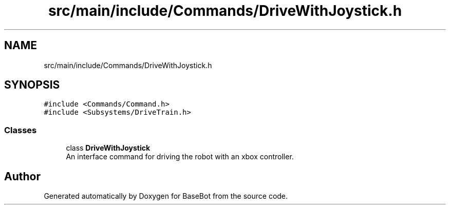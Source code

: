 .TH "src/main/include/Commands/DriveWithJoystick.h" 3 "Wed Dec 5 2018" "BaseBot" \" -*- nroff -*-
.ad l
.nh
.SH NAME
src/main/include/Commands/DriveWithJoystick.h
.SH SYNOPSIS
.br
.PP
\fC#include <Commands/Command\&.h>\fP
.br
\fC#include <Subsystems/DriveTrain\&.h>\fP
.br

.SS "Classes"

.in +1c
.ti -1c
.RI "class \fBDriveWithJoystick\fP"
.br
.RI "An interface command for driving the robot with an xbox controller\&. "
.in -1c
.SH "Author"
.PP 
Generated automatically by Doxygen for BaseBot from the source code\&.
